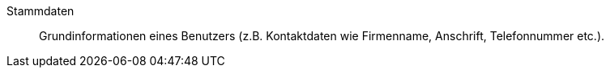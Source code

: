 [#stammdaten]
Stammdaten:: Grundinformationen eines Benutzers (z.B. Kontaktdaten wie Firmenname, Anschrift, Telefonnummer etc.).